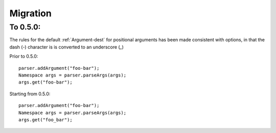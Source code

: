 Migration
=========

To 0.5.0:
---------

The rules for the default :ref:`Argument-dest` for positional arguments has
been made consistent with options, in that the dash (`-`) character is
is converted to an underscore (`_`)

Prior to 0.5.0::

    parser.addArgument("foo-bar");
    Namespace args = parser.parseArgs(args);
    args.get("foo-bar");

Starting from 0.5.0::

    parser.addArgument("foo-bar");
    Namespace args = parser.parseArgs(args);
    args.get("foo_bar");

